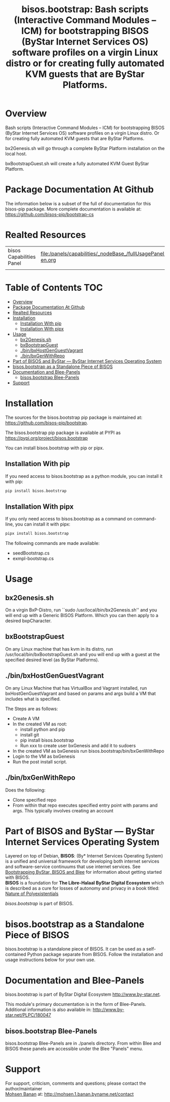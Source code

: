 #+title: bisos.bootstrap:  Bash scripts (Interactive Command Modules -- ICM) for bootstrapping BISOS (ByStar Internet Services OS) software profiles on a virgin Linux distro or for creating fully automated KVM guests that are ByStar Platforms.




* Overview

Bash scripts (Interactive Command Modules -- ICM) for bootstrapping
BISOS (ByStar Internet Services OS) software profiles on a virgin
Linux distro.
Or for creating fully automated KVM guests that are ByStar Platforms.

bx2Genesis.sh will go through a complete ByStar Platform installation on the local host.

bxBootstrapGuest.sh will create a fully automated KVM Guest ByStar Platform.



* Package Documentation At Github

The information below is a subset of the full of documentation for this bisos-pip package.
More complete documentation is available at: https://github.com/bisos-pip/bootstrap-cs


* Realted Resources

| bisos Capabilities Panel | file:/panels/capabilities/_nodeBase_/fullUsagePanel-en.org |
|                          |                                                                |


* Table of Contents     :TOC:
- [[#overview][Overview]]
- [[#package-documentation-at-github][Package Documentation At Github]]
- [[#realted-resources][Realted Resources]]
- [[#installation][Installation]]
  - [[#installation-with-pip][Installation With pip]]
  - [[#installation-with-pipx][Installation With pipx]]
- [[#usage][Usage]]
  - [[#bx2genesissh][bx2Genesis.sh]]
  - [[#bxbootstrapguest][bxBootstrapGuest]]
  - [[#binbxhostgenguestvagrant][./bin/bxHostGenGuestVagrant]]
  - [[#binbxgenwithrepo][./bin/bxGenWithRepo]]
- [[#part-of-bisos-and-bystar-----bystar-internet-services-operating-system][Part of BISOS and ByStar --- ByStar Internet Services Operating System]]
- [[#bisosbootstrap-as-a-standalone-piece-of-bisos][bisos.bootstrap as a Standalone Piece of BISOS]]
- [[#documentation-and-blee-panels][Documentation and Blee-Panels]]
  - [[#bisosbootstrap-blee-panels][bisos.bootstrap Blee-Panels]]
- [[#support][Support]]

* Installation

The sources for the  bisos.bootstrap pip package is maintained at:
https://github.com/bisos-pip/bootstrap.

The bisos.bootstrap pip package is available at PYPI as
https://pypi.org/project/bisos.bootstrap

You can install bisos.bootstrap with pip or pipx.

** Installation With pip

If you need access to bisos.bootstrap as a python module, you can install it with pip:

#+begin_src bash
pip install bisos.bootstrap
#+end_src

** Installation With pipx

If you only need access to bisos.bootstrap as a command on command-line, you can install it with pipx:

#+begin_src bash
pipx install bisos.bootstrap
#+end_src

The following commands are made available:
- seedBootstrap.cs
- exmpl-bootstrap.cs

* Usage

** bx2Genesis.sh

On a virgin BxP-Distro, run ``sudo /usr/local/bin/bx2Genesis.sh'' and
you will end up with a Generic BISOS Platform. Which you can then
apply to a desired bxpCharacter.

** bxBootstrapGuest

On any Linux machine that has kvm in its distro, run
/usr/local/bin/bxBootstrapGuest.sh and you will end up with
a guest at the specified desired level (as ByStar Platforms).

** ./bin/bxHostGenGuestVagrant

On any Linux Machine that has VirtualBox and Vagrant installed,
run bxHostGenGuestVagrant and based on params and args build a VM
that includes what is specified.

The Steps are as follows:
- Create A VM
- In the created VM as root:
  - install python and pip
  - install git
  - pip install bisos.bootstrap
  - Run xxx to create user bxGenesis and add it to sudoers
- In the created VM as bxGenesis run bisos.bootstrap/bin/bxGenWithRepo
- Login to the VM as bxGenesis
- Run the post install script.

** ./bin/bxGenWithRepo

Does the following:

- Clone specified repo
- From within that repo executes specified entry point with params and args.
  This typically involves creating an account


* Part of BISOS and ByStar --- ByStar Internet Services Operating System

Layered on top of Debian, *BISOS*: (By* Internet Services Operating System) is a
unified and universal framework for developing both internet services and
software-service continuums that use internet services. See [[https://github.com/bxGenesis/start][Bootstrapping
ByStar, BISOS and Blee]] for information about getting started with BISOS.\\
*BISOS* is a foundation for *The Libre-Halaal ByStar Digital Ecosystem* which is
described as a cure for losses of autonomy and privacy in a book titled: [[https://github.com/bxplpc/120033][Nature
of Polyexistentials]]

/bisos.bootstrap/ is part of BISOS.

* bisos.bootstrap as a Standalone Piece of BISOS

bisos.bootstrap is a standalone piece of BISOS. It can be used as a self-contained
Python package separate from BISOS. Follow the installation and usage
instructions below for your own use.


* Documentation and Blee-Panels

bisos.bootstrap is part of ByStar Digital Ecosystem [[http://www.by-star.net]].

This module's primary documentation is in the form of Blee-Panels.
Additional information is also available in: [[http://www.by-star.net/PLPC/180047]]

** bisos.bootstrap Blee-Panels

bisos.bootstrap Blee-Panels are in ./panels directory.
From within Blee and BISOS these panels are accessible under the
Blee "Panels" menu.

* Support

For support, criticism, comments and questions; please contact the
author/maintainer\\
[[http://mohsen.1.banan.byname.net][Mohsen Banan]] at:
[[http://mohsen.1.banan.byname.net/contact]]





